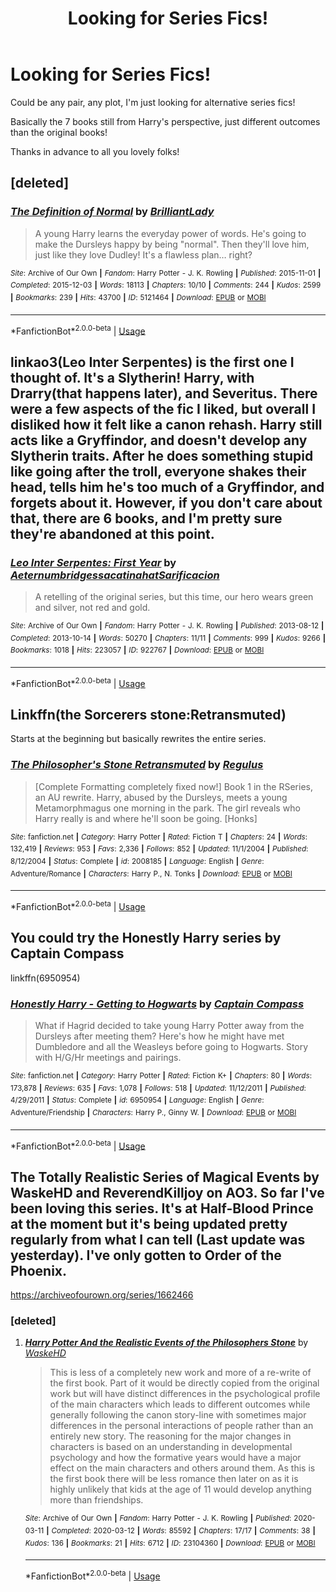 #+TITLE: Looking for Series Fics!

* Looking for Series Fics!
:PROPERTIES:
:Author: GiftedString109
:Score: 2
:DateUnix: 1591189981.0
:DateShort: 2020-Jun-03
:FlairText: Recommendation
:END:
Could be any pair, any plot, I'm just looking for alternative series fics!

Basically the 7 books still from Harry's perspective, just different outcomes than the original books!

Thanks in advance to all you lovely folks!


** [deleted]
:PROPERTIES:
:Score: 3
:DateUnix: 1591202824.0
:DateShort: 2020-Jun-03
:END:

*** [[https://archiveofourown.org/works/5121464][*/The Definition of Normal/*]] by [[https://www.archiveofourown.org/users/BrilliantLady/pseuds/BrilliantLady][/BrilliantLady/]]

#+begin_quote
  A young Harry learns the everyday power of words. He's going to make the Dursleys happy by being "normal". Then they'll love him, just like they love Dudley! It's a flawless plan... right?
#+end_quote

^{/Site/:} ^{Archive} ^{of} ^{Our} ^{Own} ^{*|*} ^{/Fandom/:} ^{Harry} ^{Potter} ^{-} ^{J.} ^{K.} ^{Rowling} ^{*|*} ^{/Published/:} ^{2015-11-01} ^{*|*} ^{/Completed/:} ^{2015-12-03} ^{*|*} ^{/Words/:} ^{18113} ^{*|*} ^{/Chapters/:} ^{10/10} ^{*|*} ^{/Comments/:} ^{244} ^{*|*} ^{/Kudos/:} ^{2599} ^{*|*} ^{/Bookmarks/:} ^{239} ^{*|*} ^{/Hits/:} ^{43700} ^{*|*} ^{/ID/:} ^{5121464} ^{*|*} ^{/Download/:} ^{[[https://archiveofourown.org/downloads/5121464/The%20Definition%20of%20Normal.epub?updated_at=1488603933][EPUB]]} ^{or} ^{[[https://archiveofourown.org/downloads/5121464/The%20Definition%20of%20Normal.mobi?updated_at=1488603933][MOBI]]}

--------------

*FanfictionBot*^{2.0.0-beta} | [[https://github.com/tusing/reddit-ffn-bot/wiki/Usage][Usage]]
:PROPERTIES:
:Author: FanfictionBot
:Score: 2
:DateUnix: 1591202837.0
:DateShort: 2020-Jun-03
:END:


** linkao3(Leo Inter Serpentes) is the first one I thought of. It's a Slytherin! Harry, with Drarry(that happens later), and Severitus. There were a few aspects of the fic I liked, but overall I disliked how it felt like a canon rehash. Harry still acts like a Gryffindor, and doesn't develop any Slytherin traits. After he does something stupid like going after the troll, everyone shakes their head, tells him he's too much of a Gryffindor, and forgets about it. However, if you don't care about that, there are 6 books, and I'm pretty sure they're abandoned at this point.
:PROPERTIES:
:Author: smlt_101
:Score: 3
:DateUnix: 1591205801.0
:DateShort: 2020-Jun-03
:END:

*** [[https://archiveofourown.org/works/922767][*/Leo Inter Serpentes: First Year/*]] by [[https://www.archiveofourown.org/users/Aeternum/pseuds/Aeternum/users/bridgess/pseuds/bridgess/users/acatinahat/pseuds/acatinahat/users/Sarificacion/pseuds/Sarificacion][/AeternumbridgessacatinahatSarificacion/]]

#+begin_quote
  A retelling of the original series, but this time, our hero wears green and silver, not red and gold.
#+end_quote

^{/Site/:} ^{Archive} ^{of} ^{Our} ^{Own} ^{*|*} ^{/Fandom/:} ^{Harry} ^{Potter} ^{-} ^{J.} ^{K.} ^{Rowling} ^{*|*} ^{/Published/:} ^{2013-08-12} ^{*|*} ^{/Completed/:} ^{2013-10-14} ^{*|*} ^{/Words/:} ^{50270} ^{*|*} ^{/Chapters/:} ^{11/11} ^{*|*} ^{/Comments/:} ^{999} ^{*|*} ^{/Kudos/:} ^{9266} ^{*|*} ^{/Bookmarks/:} ^{1018} ^{*|*} ^{/Hits/:} ^{223057} ^{*|*} ^{/ID/:} ^{922767} ^{*|*} ^{/Download/:} ^{[[https://archiveofourown.org/downloads/922767/Leo%20Inter%20Serpentes.epub?updated_at=1589841041][EPUB]]} ^{or} ^{[[https://archiveofourown.org/downloads/922767/Leo%20Inter%20Serpentes.mobi?updated_at=1589841041][MOBI]]}

--------------

*FanfictionBot*^{2.0.0-beta} | [[https://github.com/tusing/reddit-ffn-bot/wiki/Usage][Usage]]
:PROPERTIES:
:Author: FanfictionBot
:Score: 2
:DateUnix: 1591205819.0
:DateShort: 2020-Jun-03
:END:


** Linkffn(the Sorcerers stone:Retransmuted)

Starts at the beginning but basically rewrites the entire series.
:PROPERTIES:
:Author: Aniki356
:Score: 2
:DateUnix: 1591190911.0
:DateShort: 2020-Jun-03
:END:

*** [[https://www.fanfiction.net/s/2008185/1/][*/The Philosopher's Stone Retransmuted/*]] by [[https://www.fanfiction.net/u/71268/Regulus][/Regulus/]]

#+begin_quote
  [Complete Formatting completely fixed now!] Book 1 in the RSeries, an AU rewrite. Harry, abused by the Dursleys, meets a young Metamorphmagus one morning in the park. The girl reveals who Harry really is and where he'll soon be going. [Honks]
#+end_quote

^{/Site/:} ^{fanfiction.net} ^{*|*} ^{/Category/:} ^{Harry} ^{Potter} ^{*|*} ^{/Rated/:} ^{Fiction} ^{T} ^{*|*} ^{/Chapters/:} ^{24} ^{*|*} ^{/Words/:} ^{132,419} ^{*|*} ^{/Reviews/:} ^{953} ^{*|*} ^{/Favs/:} ^{2,336} ^{*|*} ^{/Follows/:} ^{852} ^{*|*} ^{/Updated/:} ^{11/1/2004} ^{*|*} ^{/Published/:} ^{8/12/2004} ^{*|*} ^{/Status/:} ^{Complete} ^{*|*} ^{/id/:} ^{2008185} ^{*|*} ^{/Language/:} ^{English} ^{*|*} ^{/Genre/:} ^{Adventure/Romance} ^{*|*} ^{/Characters/:} ^{Harry} ^{P.,} ^{N.} ^{Tonks} ^{*|*} ^{/Download/:} ^{[[http://www.ff2ebook.com/old/ffn-bot/index.php?id=2008185&source=ff&filetype=epub][EPUB]]} ^{or} ^{[[http://www.ff2ebook.com/old/ffn-bot/index.php?id=2008185&source=ff&filetype=mobi][MOBI]]}

--------------

*FanfictionBot*^{2.0.0-beta} | [[https://github.com/tusing/reddit-ffn-bot/wiki/Usage][Usage]]
:PROPERTIES:
:Author: FanfictionBot
:Score: 2
:DateUnix: 1591190943.0
:DateShort: 2020-Jun-03
:END:


** You could try the Honestly Harry series by Captain Compass

linkffn(6950954)
:PROPERTIES:
:Author: reddog44mag
:Score: 2
:DateUnix: 1591192146.0
:DateShort: 2020-Jun-03
:END:

*** [[https://www.fanfiction.net/s/6950954/1/][*/Honestly Harry - Getting to Hogwarts/*]] by [[https://www.fanfiction.net/u/2818448/Captain-Compass][/Captain Compass/]]

#+begin_quote
  What if Hagrid decided to take young Harry Potter away from the Dursleys after meeting them? Here's how he might have met Dumbledore and all the Weasleys before going to Hogwarts. Story with H/G/Hr meetings and pairings.
#+end_quote

^{/Site/:} ^{fanfiction.net} ^{*|*} ^{/Category/:} ^{Harry} ^{Potter} ^{*|*} ^{/Rated/:} ^{Fiction} ^{K+} ^{*|*} ^{/Chapters/:} ^{80} ^{*|*} ^{/Words/:} ^{173,878} ^{*|*} ^{/Reviews/:} ^{635} ^{*|*} ^{/Favs/:} ^{1,078} ^{*|*} ^{/Follows/:} ^{518} ^{*|*} ^{/Updated/:} ^{11/12/2011} ^{*|*} ^{/Published/:} ^{4/29/2011} ^{*|*} ^{/Status/:} ^{Complete} ^{*|*} ^{/id/:} ^{6950954} ^{*|*} ^{/Language/:} ^{English} ^{*|*} ^{/Genre/:} ^{Adventure/Friendship} ^{*|*} ^{/Characters/:} ^{Harry} ^{P.,} ^{Ginny} ^{W.} ^{*|*} ^{/Download/:} ^{[[http://www.ff2ebook.com/old/ffn-bot/index.php?id=6950954&source=ff&filetype=epub][EPUB]]} ^{or} ^{[[http://www.ff2ebook.com/old/ffn-bot/index.php?id=6950954&source=ff&filetype=mobi][MOBI]]}

--------------

*FanfictionBot*^{2.0.0-beta} | [[https://github.com/tusing/reddit-ffn-bot/wiki/Usage][Usage]]
:PROPERTIES:
:Author: FanfictionBot
:Score: 2
:DateUnix: 1591192200.0
:DateShort: 2020-Jun-03
:END:


** The Totally Realistic Series of Magical Events by WaskeHD and ReverendKilljoy on AO3. So far I've been loving this series. It's at Half-Blood Prince at the moment but it's being updated pretty regularly from what I can tell (Last update was yesterday). I've only gotten to Order of the Phoenix.

[[https://archiveofourown.org/series/1662466]]
:PROPERTIES:
:Author: Flashheart42
:Score: 2
:DateUnix: 1591197835.0
:DateShort: 2020-Jun-03
:END:

*** [deleted]
:PROPERTIES:
:Score: 2
:DateUnix: 1591202650.0
:DateShort: 2020-Jun-03
:END:

**** [[https://archiveofourown.org/works/23104360][*/Harry Potter And the Realistic Events of the Philosophers Stone/*]] by [[https://www.archiveofourown.org/users/WaskeHD/pseuds/WaskeHD][/WaskeHD/]]

#+begin_quote
  This is less of a completely new work and more of a re-write of the first book. Part of it would be directly copied from the original work but will have distinct differences in the psychological profile of the main characters which leads to different outcomes while generally following the canon story-line with sometimes major differences in the personal interactions of people rather than an entirely new story. The reasoning for the major changes in characters is based on an understanding in developmental psychology and how the formative years would have a major effect on the main characters and others around them. As this is the first book there will be less romance then later on as it is highly unlikely that kids at the age of 11 would develop anything more than friendships.
#+end_quote

^{/Site/:} ^{Archive} ^{of} ^{Our} ^{Own} ^{*|*} ^{/Fandom/:} ^{Harry} ^{Potter} ^{-} ^{J.} ^{K.} ^{Rowling} ^{*|*} ^{/Published/:} ^{2020-03-11} ^{*|*} ^{/Completed/:} ^{2020-03-12} ^{*|*} ^{/Words/:} ^{85592} ^{*|*} ^{/Chapters/:} ^{17/17} ^{*|*} ^{/Comments/:} ^{38} ^{*|*} ^{/Kudos/:} ^{136} ^{*|*} ^{/Bookmarks/:} ^{21} ^{*|*} ^{/Hits/:} ^{6712} ^{*|*} ^{/ID/:} ^{23104360} ^{*|*} ^{/Download/:} ^{[[https://archiveofourown.org/downloads/23104360/Harry%20Potter%20And%20the.epub?updated_at=1589494579][EPUB]]} ^{or} ^{[[https://archiveofourown.org/downloads/23104360/Harry%20Potter%20And%20the.mobi?updated_at=1589494579][MOBI]]}

--------------

*FanfictionBot*^{2.0.0-beta} | [[https://github.com/tusing/reddit-ffn-bot/wiki/Usage][Usage]]
:PROPERTIES:
:Author: FanfictionBot
:Score: 2
:DateUnix: 1591202664.0
:DateShort: 2020-Jun-03
:END:
